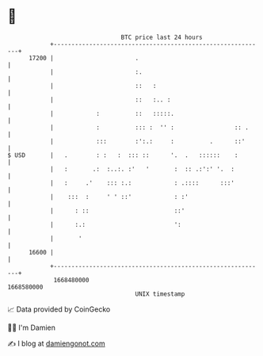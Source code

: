 * 👋

#+begin_example
                                   BTC price last 24 hours                    
               +------------------------------------------------------------+ 
         17200 |                       .                                    | 
               |                       :.                                   | 
               |                       ::   :                               | 
               |                       ::   :.. :                           | 
               |            :          ::   :::::.                          | 
               |            :          ::: :  '' :                 :: .     | 
               |            :::        :':.:     :          .      ::'      | 
   $ USD       |   .        : :   :  ::: ::      '.  .   ::::::    :        | 
               |   :       .:  :..:. :'   '       :  :: .:':' '.  :         | 
               |   :     .'    ::: :.:            : .::::      :::'         | 
               |    :::  :     ' ' ::'            : :'                      | 
               |      : ::                        ::'                       | 
               |      :.:                         ':                        | 
               |       '                                                    | 
         16600 |                                                            | 
               +------------------------------------------------------------+ 
                1668480000                                        1668580000  
                                       UNIX timestamp                         
#+end_example
📈 Data provided by CoinGecko

🧑‍💻 I'm Damien

✍️ I blog at [[https://www.damiengonot.com][damiengonot.com]]

